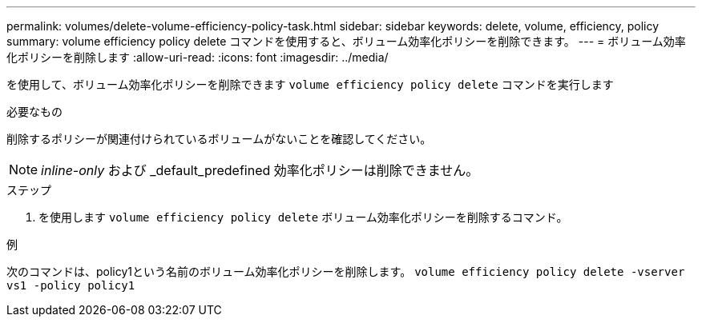---
permalink: volumes/delete-volume-efficiency-policy-task.html 
sidebar: sidebar 
keywords: delete, volume, efficiency, policy 
summary: volume efficiency policy delete コマンドを使用すると、ボリューム効率化ポリシーを削除できます。 
---
= ボリューム効率化ポリシーを削除します
:allow-uri-read: 
:icons: font
:imagesdir: ../media/


[role="lead"]
を使用して、ボリューム効率化ポリシーを削除できます `volume efficiency policy delete` コマンドを実行します

.必要なもの
削除するポリシーが関連付けられているボリュームがないことを確認してください。

[NOTE]
====
_inline-only_ および _default_predefined 効率化ポリシーは削除できません。

====
.ステップ
. を使用します `volume efficiency policy delete` ボリューム効率化ポリシーを削除するコマンド。


.例
次のコマンドは、policy1という名前のボリューム効率化ポリシーを削除します。 `volume efficiency policy delete -vserver vs1 -policy policy1`

